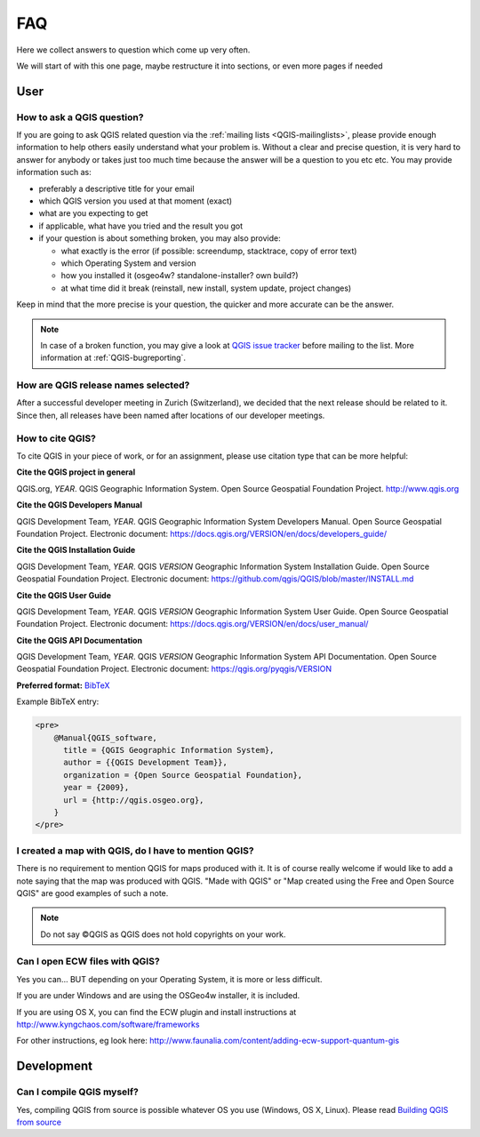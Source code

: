 
====
FAQ
====

Here we collect answers to question which come up very often.

We will start of with this one page, maybe restructure it into sections, or
even more pages if needed


User
====

.. _how-to-ask-a-QGIS-question:

How to ask a QGIS question?
---------------------------

If you are going to ask QGIS related question via the :ref:`mailing lists <QGIS-mailinglists>`,
please provide enough information to help others easily understand what your problem is.
Without a clear and precise question, it is very hard to answer for anybody or
takes just too much time because the answer will be a question to you etc etc.
You may provide information such as:

* preferably a descriptive title for your email
* which QGIS version you used at that moment (exact)
* what are you expecting to get
* if applicable, what have you tried and the result you got
* if your question is about something broken, you may also provide:

  * what exactly is the error (if possible: screendump, stacktrace, copy of error text)
  * which Operating System and version
  * how you installed it (osgeo4w? standalone-installer? own build?)
  * at what time did it break (reinstall, new install, system update, project changes)

Keep in mind that the more precise is your question, the quicker and more
accurate can be the answer.

.. note::
   In case of a broken function, you may give a look at `QGIS issue tracker
   <https://github.com/qgis/QGIS/issues>`_ before
   mailing to the list. More information at :ref:`QGIS-bugreporting`.


How are QGIS release names selected?
------------------------------------

After a successful developer meeting in Zurich (Switzerland), we decided that
the next release should be related to it. Since then, all releases have been named
after locations of our developer meetings. 

How to cite QGIS?
-----------------

To cite QGIS in your piece of work, or for an assignment, please use citation type that can be more helpful:


**Cite the QGIS project in general**


QGIS.org, *YEAR*. QGIS Geographic Information System. Open Source Geospatial Foundation Project. http://www.qgis.org


**Cite the QGIS Developers Manual**


QGIS Development Team, *YEAR*. QGIS Geographic Information System Developers Manual. Open Source Geospatial Foundation Project. 
Electronic document: https://docs.qgis.org/VERSION/en/docs/developers_guide/


**Cite the QGIS Installation Guide**


QGIS Development Team, *YEAR*. QGIS *VERSION* Geographic Information System Installation Guide. Open Source Geospatial Foundation Project. 
Electronic document: https://github.com/qgis/QGIS/blob/master/INSTALL.md


**Cite the QGIS User Guide**


QGIS Development Team, *YEAR*. QGIS *VERSION* Geographic Information System User Guide. Open Source Geospatial Foundation Project. 
Electronic document: https://docs.qgis.org/VERSION/en/docs/user_manual/


**Cite the QGIS API Documentation**


QGIS Development Team, *YEAR*. QGIS *VERSION* Geographic Information System API Documentation. Open Source Geospatial Foundation Project. 
Electronic document: https://qgis.org/pyqgis/VERSION




**Preferred format:** `BibTeX <https://en.wikipedia.org/wiki/BibTeX>`_


Example BibTeX entry:

.. code:: raw

  <pre>
      @Manual{QGIS_software,
        title = {QGIS Geographic Information System},
        author = {{QGIS Development Team}},
        organization = {Open Source Geospatial Foundation},
        year = {2009},
        url = {http://qgis.osgeo.org},
      }
  </pre>

I created a map with QGIS, do I have to mention QGIS?
-----------------------------------------------------

There is no requirement to mention QGIS for maps produced with it.
It is of course really welcome if would like to add a note saying that the map was produced with QGIS.
"Made with QGIS" or "Map created using the Free and Open Source QGIS" are good examples of such a note.

.. note::
    Do not say ©QGIS as QGIS does not hold copyrights on your work.

Can I open ECW files with QGIS?
-------------------------------

Yes you can... BUT depending on your Operating System, it is more or less difficult.

If you are under Windows and are using the OSGeo4w installer, it is included.

If you are using OS X, you can find the ECW plugin and install instructions at
http://www.kyngchaos.com/software/frameworks

For other instructions, eg look here: http://www.faunalia.com/content/adding-ecw-support-quantum-gis

Development
===========

Can I compile QGIS myself?
--------------------------

Yes, compiling QGIS from source is possible whatever OS you use (Windows, OS X,
Linux). Please read `Building QGIS from source
<https://github.com/qgis/QGIS/blob/master/INSTALL.md>`_


